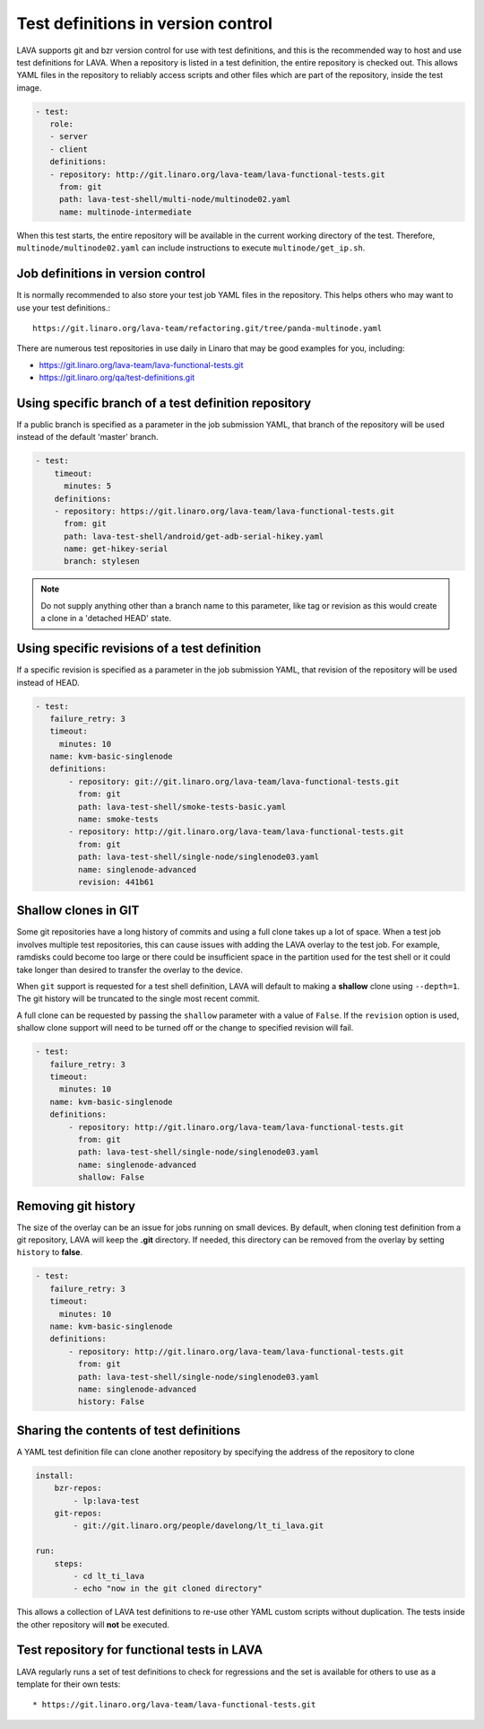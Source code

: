 .. index:: test definition repository

.. _test_repos:

Test definitions in version control
###################################

LAVA supports git and bzr version control for use with test definitions, and
this is the recommended way to host and use test definitions for LAVA. When a
repository is listed in a test definition, the entire repository is checked
out. This allows YAML files in the repository to reliably access scripts and
other files which are part of the repository, inside the test image.

.. code-block:: yaml

  - test:
     role:
     - server
     - client
     definitions:
     - repository: http://git.linaro.org/lava-team/lava-functional-tests.git
       from: git
       path: lava-test-shell/multi-node/multinode02.yaml
       name: multinode-intermediate

When this test starts, the entire repository will be available in the current
working directory of the test. Therefore, ``multinode/multinode02.yaml`` can
include instructions to execute ``multinode/get_ip.sh``.

Job definitions in version control
**********************************

It is normally recommended to also store your test job YAML files in the
repository. This helps others who may want to use your test definitions.::

  https://git.linaro.org/lava-team/refactoring.git/tree/panda-multinode.yaml

There are numerous test repositories in use daily in Linaro that may be good
examples for you, including:

* https://git.linaro.org/lava-team/lava-functional-tests.git
* https://git.linaro.org/qa/test-definitions.git

Using specific branch of a test definition repository
*****************************************************

If a public branch is specified as a parameter in the job submission YAML,
that branch of the repository will be used instead of the default 'master'
branch.

.. code-block:: yaml

 - test:
     timeout:
       minutes: 5
     definitions:
     - repository: https://git.linaro.org/lava-team/lava-functional-tests.git
       from: git
       path: lava-test-shell/android/get-adb-serial-hikey.yaml
       name: get-hikey-serial
       branch: stylesen

.. note:: Do not supply anything other than a branch name to this parameter,
          like tag or revision as this would create a clone in a 'detached
          HEAD' state.

Using specific revisions of a test definition
*********************************************

If a specific revision is specified as a parameter in the job submission YAML,
that revision of the repository will be used instead of HEAD.

.. code-block:: yaml

 - test:
    failure_retry: 3
    timeout:
      minutes: 10
    name: kvm-basic-singlenode
    definitions:
        - repository: git://git.linaro.org/lava-team/lava-functional-tests.git
          from: git
          path: lava-test-shell/smoke-tests-basic.yaml
          name: smoke-tests
        - repository: http://git.linaro.org/lava-team/lava-functional-tests.git
          from: git
          path: lava-test-shell/single-node/singlenode03.yaml
          name: singlenode-advanced
          revision: 441b61

Shallow clones in GIT
*********************

Some git repositories have a long history of commits and using a full clone
takes up a lot of space. When a test job involves multiple test repositories,
this can cause issues with adding the LAVA overlay to the test job. For
example, ramdisks could become too large or there could be insufficient
space in the partition used for the test shell or it could take longer than
desired to transfer the overlay to the device.

When ``git`` support is requested for a test shell definition, LAVA will
default to making a **shallow** clone using ``--depth=1``. The git history
will be truncated to the single most recent commit.

A full clone can be requested by passing the ``shallow`` parameter with a
value of ``False``. If the ``revision`` option is used, shallow clone
support will need to be turned off or the change to specified revision
will fail.

.. seealso:: https://git-scm.com/docs/git-clone

.. code-block:: yaml

 - test:
    failure_retry: 3
    timeout:
      minutes: 10
    name: kvm-basic-singlenode
    definitions:
        - repository: http://git.linaro.org/lava-team/lava-functional-tests.git
          from: git
          path: lava-test-shell/single-node/singlenode03.yaml
          name: singlenode-advanced
          shallow: False


Removing git history
********************

The size of the overlay can be an issue for jobs running on small devices.
By default, when cloning test definition from a git repository, LAVA will keep
the **.git** directory.
If needed, this directory can be removed from the overlay by setting
``history`` to **false**.

.. code-block:: yaml

 - test:
    failure_retry: 3
    timeout:
      minutes: 10
    name: kvm-basic-singlenode
    definitions:
        - repository: http://git.linaro.org/lava-team/lava-functional-tests.git
          from: git
          path: lava-test-shell/single-node/singlenode03.yaml
          name: singlenode-advanced
          history: False


Sharing the contents of test definitions
****************************************

A YAML test definition file can clone another repository by specifying the
address of the repository to clone

.. code-block:: yaml

  install:
      bzr-repos:
          - lp:lava-test
      git-repos:
          - git://git.linaro.org/people/davelong/lt_ti_lava.git

  run:
      steps:
          - cd lt_ti_lava
          - echo "now in the git cloned directory"

This allows a collection of LAVA test definitions to re-use other YAML custom
scripts without duplication. The tests inside the other repository will **not**
be executed.

Test repository for functional tests in LAVA
********************************************

LAVA regularly runs a set of test definitions to check for regressions and the
set is available for others to use as a template for their own tests::

* https://git.linaro.org/lava-team/lava-functional-tests.git
